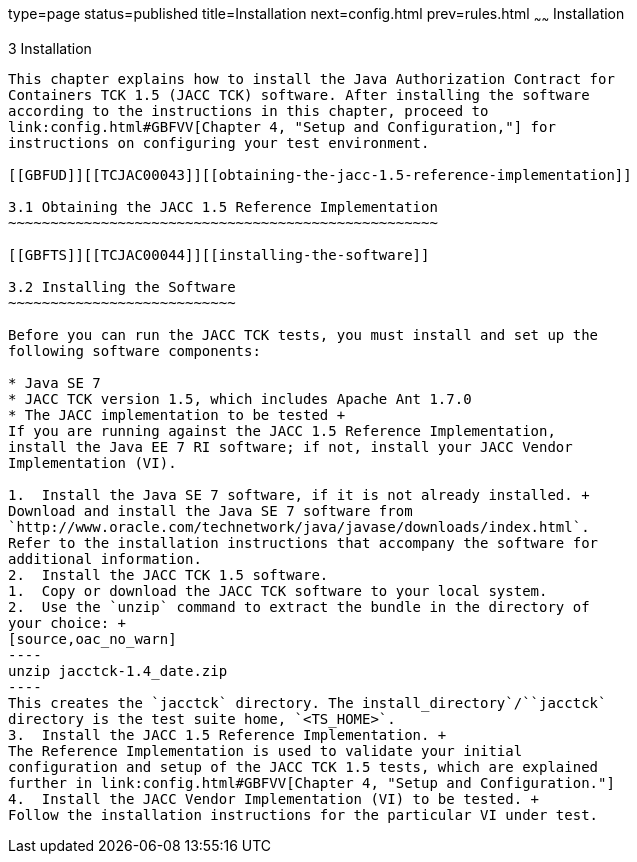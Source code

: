 type=page
status=published
title=Installation
next=config.html
prev=rules.html
~~~~~~
Installation
============

[[TCJAC00004]][[GBFTP]]


[[installation]]
3 Installation
--------------

This chapter explains how to install the Java Authorization Contract for
Containers TCK 1.5 (JACC TCK) software. After installing the software
according to the instructions in this chapter, proceed to
link:config.html#GBFVV[Chapter 4, "Setup and Configuration,"] for
instructions on configuring your test environment.

[[GBFUD]][[TCJAC00043]][[obtaining-the-jacc-1.5-reference-implementation]]

3.1 Obtaining the JACC 1.5 Reference Implementation
~~~~~~~~~~~~~~~~~~~~~~~~~~~~~~~~~~~~~~~~~~~~~~~~~~~

[[GBFTS]][[TCJAC00044]][[installing-the-software]]

3.2 Installing the Software
~~~~~~~~~~~~~~~~~~~~~~~~~~~

Before you can run the JACC TCK tests, you must install and set up the
following software components:

* Java SE 7
* JACC TCK version 1.5, which includes Apache Ant 1.7.0
* The JACC implementation to be tested +
If you are running against the JACC 1.5 Reference Implementation,
install the Java EE 7 RI software; if not, install your JACC Vendor
Implementation (VI).

1.  Install the Java SE 7 software, if it is not already installed. +
Download and install the Java SE 7 software from
`http://www.oracle.com/technetwork/java/javase/downloads/index.html`.
Refer to the installation instructions that accompany the software for
additional information.
2.  Install the JACC TCK 1.5 software.
1.  Copy or download the JACC TCK software to your local system.
2.  Use the `unzip` command to extract the bundle in the directory of
your choice: +
[source,oac_no_warn]
----
unzip jacctck-1.4_date.zip
----
This creates the `jacctck` directory. The install_directory`/``jacctck`
directory is the test suite home, `<TS_HOME>`.
3.  Install the JACC 1.5 Reference Implementation. +
The Reference Implementation is used to validate your initial
configuration and setup of the JACC TCK 1.5 tests, which are explained
further in link:config.html#GBFVV[Chapter 4, "Setup and Configuration."] 
4.  Install the JACC Vendor Implementation (VI) to be tested. +
Follow the installation instructions for the particular VI under test.


